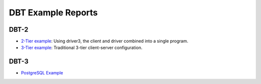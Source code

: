 ===================
DBT Example Reports
===================

DBT-2
=====

* `2-Tier example <dbt2/2-tier/report.html>`_: Using driver3, the client and
  driver combined into a single program.
* `3-Tier example <dbt2/3-tier/report.html>`_: Traditional 3-tier client-server
  configuration.

DBT-3
=====

* `PostgreSQL Example <dbt3/postgresql/report.html>`__
